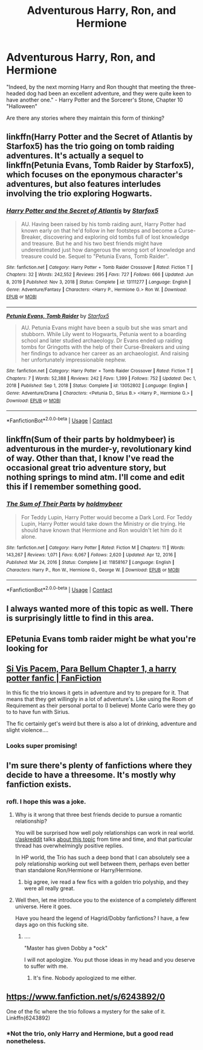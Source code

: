 #+TITLE: Adventurous Harry, Ron, and Hermione

* Adventurous Harry, Ron, and Hermione
:PROPERTIES:
:Author: MoriartyMystery
:Score: 28
:DateUnix: 1618775089.0
:DateShort: 2021-Apr-19
:FlairText: Request
:END:
"Indeed, by the next morning Harry and Ron thought that meeting the three-headed dog had been an excellent adventure, and they were quite keen to have another one." - Harry Potter and the Sorcerer's Stone, Chapter 10 "Halloween"

Are there any stories where they maintain this form of thinking?


** linkffn(Harry Potter and the Secret of Atlantis by Starfox5) has the trio going on tomb raiding adventures. It's actually a sequel to linkffn(Petunia Evans, Tomb Raider by Starfox5), which focuses on the eponymous character's adventures, but also features interludes involving the trio exploring Hogwarts.
:PROPERTIES:
:Author: turbinicarpus
:Score: 5
:DateUnix: 1618816643.0
:DateShort: 2021-Apr-19
:END:

*** [[https://www.fanfiction.net/s/13111277/1/][*/Harry Potter and the Secret of Atlantis/*]] by [[https://www.fanfiction.net/u/2548648/Starfox5][/Starfox5/]]

#+begin_quote
  AU. Having been raised by his tomb raiding aunt, Harry Potter had known early on that he'd follow in her footsteps and become a Curse-Breaker, discovering and exploring old tombs full of lost knowledge and treasure. But he and his two best friends might have underestimated just how dangerous the wrong sort of knowledge and treasure could be. Sequel to "Petunia Evans, Tomb Raider".
#+end_quote

^{/Site/:} ^{fanfiction.net} ^{*|*} ^{/Category/:} ^{Harry} ^{Potter} ^{+} ^{Tomb} ^{Raider} ^{Crossover} ^{*|*} ^{/Rated/:} ^{Fiction} ^{T} ^{*|*} ^{/Chapters/:} ^{32} ^{*|*} ^{/Words/:} ^{242,552} ^{*|*} ^{/Reviews/:} ^{295} ^{*|*} ^{/Favs/:} ^{727} ^{*|*} ^{/Follows/:} ^{666} ^{*|*} ^{/Updated/:} ^{Jun} ^{8,} ^{2019} ^{*|*} ^{/Published/:} ^{Nov} ^{3,} ^{2018} ^{*|*} ^{/Status/:} ^{Complete} ^{*|*} ^{/id/:} ^{13111277} ^{*|*} ^{/Language/:} ^{English} ^{*|*} ^{/Genre/:} ^{Adventure/Fantasy} ^{*|*} ^{/Characters/:} ^{<Harry} ^{P.,} ^{Hermione} ^{G.>} ^{Ron} ^{W.} ^{*|*} ^{/Download/:} ^{[[http://www.ff2ebook.com/old/ffn-bot/index.php?id=13111277&source=ff&filetype=epub][EPUB]]} ^{or} ^{[[http://www.ff2ebook.com/old/ffn-bot/index.php?id=13111277&source=ff&filetype=mobi][MOBI]]}

--------------

[[https://www.fanfiction.net/s/13052802/1/][*/Petunia Evans, Tomb Raider/*]] by [[https://www.fanfiction.net/u/2548648/Starfox5][/Starfox5/]]

#+begin_quote
  AU. Petunia Evans might have been a squib but she was smart and stubborn. While Lily went to Hogwarts, Petunia went to a boarding school and later studied archaeology. Dr Evans ended up raiding tombs for Gringotts with the help of their Curse-Breakers and using her findings to advance her career as an archaeologist. And raising her unfortunately impressionable nephew.
#+end_quote

^{/Site/:} ^{fanfiction.net} ^{*|*} ^{/Category/:} ^{Harry} ^{Potter} ^{+} ^{Tomb} ^{Raider} ^{Crossover} ^{*|*} ^{/Rated/:} ^{Fiction} ^{T} ^{*|*} ^{/Chapters/:} ^{7} ^{*|*} ^{/Words/:} ^{52,388} ^{*|*} ^{/Reviews/:} ^{242} ^{*|*} ^{/Favs/:} ^{1,399} ^{*|*} ^{/Follows/:} ^{752} ^{*|*} ^{/Updated/:} ^{Dec} ^{1,} ^{2018} ^{*|*} ^{/Published/:} ^{Sep} ^{1,} ^{2018} ^{*|*} ^{/Status/:} ^{Complete} ^{*|*} ^{/id/:} ^{13052802} ^{*|*} ^{/Language/:} ^{English} ^{*|*} ^{/Genre/:} ^{Adventure/Drama} ^{*|*} ^{/Characters/:} ^{<Petunia} ^{D.,} ^{Sirius} ^{B.>} ^{<Harry} ^{P.,} ^{Hermione} ^{G.>} ^{*|*} ^{/Download/:} ^{[[http://www.ff2ebook.com/old/ffn-bot/index.php?id=13052802&source=ff&filetype=epub][EPUB]]} ^{or} ^{[[http://www.ff2ebook.com/old/ffn-bot/index.php?id=13052802&source=ff&filetype=mobi][MOBI]]}

--------------

*FanfictionBot*^{2.0.0-beta} | [[https://github.com/FanfictionBot/reddit-ffn-bot/wiki/Usage][Usage]] | [[https://www.reddit.com/message/compose?to=tusing][Contact]]
:PROPERTIES:
:Author: FanfictionBot
:Score: 1
:DateUnix: 1618816681.0
:DateShort: 2021-Apr-19
:END:


** linkffn(Sum of their parts by holdmybeer) is adventurous in the murder-y, revolutionary kind of way. Other than that, I know I've read the occasional great trio adventure story, but nothing springs to mind atm. I'll come and edit this if I remember something good.
:PROPERTIES:
:Author: Gatalicious
:Score: 7
:DateUnix: 1618776681.0
:DateShort: 2021-Apr-19
:END:

*** [[https://www.fanfiction.net/s/11858167/1/][*/The Sum of Their Parts/*]] by [[https://www.fanfiction.net/u/7396284/holdmybeer][/holdmybeer/]]

#+begin_quote
  For Teddy Lupin, Harry Potter would become a Dark Lord. For Teddy Lupin, Harry Potter would take down the Ministry or die trying. He should have known that Hermione and Ron wouldn't let him do it alone.
#+end_quote

^{/Site/:} ^{fanfiction.net} ^{*|*} ^{/Category/:} ^{Harry} ^{Potter} ^{*|*} ^{/Rated/:} ^{Fiction} ^{M} ^{*|*} ^{/Chapters/:} ^{11} ^{*|*} ^{/Words/:} ^{143,267} ^{*|*} ^{/Reviews/:} ^{1,071} ^{*|*} ^{/Favs/:} ^{6,067} ^{*|*} ^{/Follows/:} ^{2,620} ^{*|*} ^{/Updated/:} ^{Apr} ^{12,} ^{2016} ^{*|*} ^{/Published/:} ^{Mar} ^{24,} ^{2016} ^{*|*} ^{/Status/:} ^{Complete} ^{*|*} ^{/id/:} ^{11858167} ^{*|*} ^{/Language/:} ^{English} ^{*|*} ^{/Characters/:} ^{Harry} ^{P.,} ^{Ron} ^{W.,} ^{Hermione} ^{G.,} ^{George} ^{W.} ^{*|*} ^{/Download/:} ^{[[http://www.ff2ebook.com/old/ffn-bot/index.php?id=11858167&source=ff&filetype=epub][EPUB]]} ^{or} ^{[[http://www.ff2ebook.com/old/ffn-bot/index.php?id=11858167&source=ff&filetype=mobi][MOBI]]}

--------------

*FanfictionBot*^{2.0.0-beta} | [[https://github.com/FanfictionBot/reddit-ffn-bot/wiki/Usage][Usage]] | [[https://www.reddit.com/message/compose?to=tusing][Contact]]
:PROPERTIES:
:Author: FanfictionBot
:Score: 1
:DateUnix: 1618776704.0
:DateShort: 2021-Apr-19
:END:


** I always wanted more of this topic as well. There is surprisingly little to find in this area.
:PROPERTIES:
:Author: SwishWishes
:Score: 2
:DateUnix: 1618779739.0
:DateShort: 2021-Apr-19
:END:


** EPetunia Evans tomb raider might be what you're looking for
:PROPERTIES:
:Author: pygmypuffonacid
:Score: 2
:DateUnix: 1618804864.0
:DateShort: 2021-Apr-19
:END:


** [[https://www.fanfiction.net/s/12302907/1/Si-Vis-Pacem-Para-Bellum][Si Vis Pacem, Para Bellum Chapter 1, a harry potter fanfic | FanFiction]]

In this fic the trio knows it gets in adventure and try to prepare for it. That means that they get willingly in a lot of adventure's. Like using the Room of Requirement as their personal portal to (I believe) Monte Carlo were they go to to have fun with Sirius.

The fic certainly get's weird but there is also a lot of drinking, adventure and slight violence....
:PROPERTIES:
:Author: blastdragon
:Score: 3
:DateUnix: 1618807296.0
:DateShort: 2021-Apr-19
:END:

*** Looks super promising!
:PROPERTIES:
:Author: Gatalicious
:Score: 1
:DateUnix: 1618819979.0
:DateShort: 2021-Apr-19
:END:


** I'm sure there's plenty of fanfictions where they decide to have a threesome. It's mostly why fanfiction exists.
:PROPERTIES:
:Author: Gullible-Ad-2082
:Score: 5
:DateUnix: 1618776140.0
:DateShort: 2021-Apr-19
:END:

*** rofl. I hope this was a joke.
:PROPERTIES:
:Author: Gatalicious
:Score: 1
:DateUnix: 1618776509.0
:DateShort: 2021-Apr-19
:END:

**** Why is it wrong that three best friends decide to pursue a romantic relationship?

You will be surprised how well poly relationships can work in real world. [[/r/askreddit][r/askreddit]] talks [[https://www.reddit.com/r/AskReddit/comments/ivbcrl/children_of_poly_relationships_what_was_it_like/][about this topic]] from time and time, and that particular thread has overwhelmingly positive replies.

In HP world, the Trio has such a deep bond that I can absolutely see a poly relationship working out well between them, perhaps even better than standalone Ron/Hermione or Harry/Hermione.
:PROPERTIES:
:Author: InquisitorCOC
:Score: 8
:DateUnix: 1618788136.0
:DateShort: 2021-Apr-19
:END:

***** big agree, ive read a few fics with a golden trio polyship, and they were all really great.
:PROPERTIES:
:Author: peachgutzz
:Score: 1
:DateUnix: 1618841593.0
:DateShort: 2021-Apr-19
:END:


**** Well then, let me introduce you to the existence of a completely different universe. Here it goes.

Have you heard the legend of Hagrid/Dobby fanfictions? I have, a few days ago on this fucking site.
:PROPERTIES:
:Author: EliseCz1
:Score: 5
:DateUnix: 1618778989.0
:DateShort: 2021-Apr-19
:END:

***** ....

"Master has given Dobby a *ock"

I will not apologize. You put those ideas in my head and you deserve to suffer with me.
:PROPERTIES:
:Author: daniboyi
:Score: 8
:DateUnix: 1618783225.0
:DateShort: 2021-Apr-19
:END:

****** It's fine. Nobody apologized to me either.
:PROPERTIES:
:Author: EliseCz1
:Score: 6
:DateUnix: 1618783336.0
:DateShort: 2021-Apr-19
:END:


** [[https://www.fanfiction.net/s/6243892/0]]

One of the fic where the trio follows a mystery for the sake of it. Linkffn(6243892)
:PROPERTIES:
:Author: Eawen_Telemnar
:Score: 3
:DateUnix: 1618781137.0
:DateShort: 2021-Apr-19
:END:

*** *Not the trio, only Harry and Hermione, but a good read nonetheless.
:PROPERTIES:
:Author: DrKurby17
:Score: 6
:DateUnix: 1618788324.0
:DateShort: 2021-Apr-19
:END:
